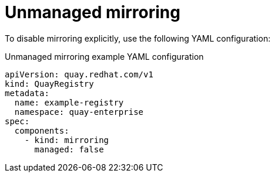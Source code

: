:_content-type: REFERENCE
[id="operator-unmanaged-mirroring"]
= Unmanaged mirroring

To disable mirroring explicitly, use the following YAML configuration:

.Unmanaged mirroring example YAML configuration
[source,yaml]
----
apiVersion: quay.redhat.com/v1
kind: QuayRegistry
metadata:
  name: example-registry
  namespace: quay-enterprise
spec:
  components:
    - kind: mirroring
      managed: false
----